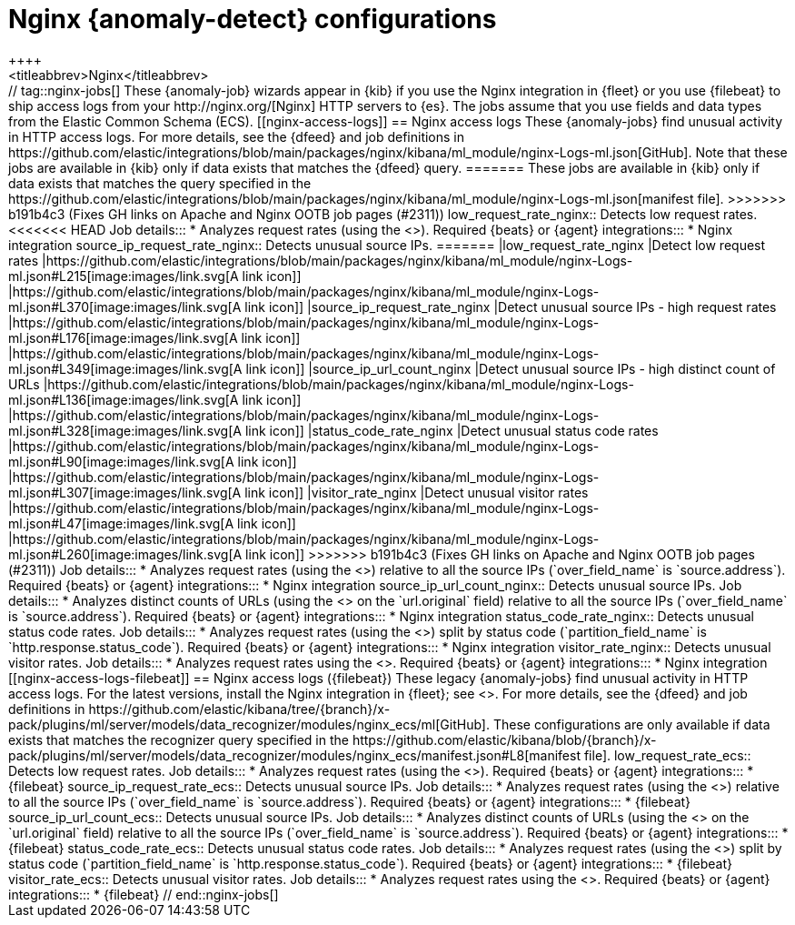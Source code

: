 [role="xpack"]
[[ootb-ml-jobs-nginx]]
= Nginx {anomaly-detect} configurations
++++
<titleabbrev>Nginx</titleabbrev>
++++

// tag::nginx-jobs[]

These {anomaly-job} wizards appear in {kib} if you use the Nginx integration in
{fleet} or you use {filebeat} to ship access logs from your
http://nginx.org/[Nginx] HTTP servers to {es}. The jobs assume that you use
fields and data types from the Elastic Common Schema (ECS).

[[nginx-access-logs]]
== Nginx access logs

These {anomaly-jobs} find unusual activity in HTTP access logs.

For more details, see the {dfeed} and job definitions in
https://github.com/elastic/integrations/blob/main/packages/nginx/kibana/ml_module/nginx-Logs-ml.json[GitHub].
Note that these jobs are available in {kib} only if data exists that matches the
{dfeed} query.
=======
These jobs are available in {kib} only if
data exists that matches the query specified in the 
https://github.com/elastic/integrations/blob/main/packages/nginx/kibana/ml_module/nginx-Logs-ml.json[manifest file].
>>>>>>> b191b4c3 (Fixes GH links on Apache and Nginx OOTB job pages (#2311))

low_request_rate_nginx::
Detects low request rates.

<<<<<<< HEAD
Job details:::

* Analyzes request rates (using the <<ml-count,`low_count` function>>).

Required {beats} or {agent} integrations:::

* Nginx integration 

source_ip_request_rate_nginx::
Detects unusual source IPs.
=======
|low_request_rate_nginx
|Detect low request rates
|https://github.com/elastic/integrations/blob/main/packages/nginx/kibana/ml_module/nginx-Logs-ml.json#L215[image:images/link.svg[A link icon]]
|https://github.com/elastic/integrations/blob/main/packages/nginx/kibana/ml_module/nginx-Logs-ml.json#L370[image:images/link.svg[A link icon]]

|source_ip_request_rate_nginx
|Detect unusual source IPs - high request rates
|https://github.com/elastic/integrations/blob/main/packages/nginx/kibana/ml_module/nginx-Logs-ml.json#L176[image:images/link.svg[A link icon]]
|https://github.com/elastic/integrations/blob/main/packages/nginx/kibana/ml_module/nginx-Logs-ml.json#L349[image:images/link.svg[A link icon]]

|source_ip_url_count_nginx
|Detect unusual source IPs - high distinct count of URLs
|https://github.com/elastic/integrations/blob/main/packages/nginx/kibana/ml_module/nginx-Logs-ml.json#L136[image:images/link.svg[A link icon]]
|https://github.com/elastic/integrations/blob/main/packages/nginx/kibana/ml_module/nginx-Logs-ml.json#L328[image:images/link.svg[A link icon]]

|status_code_rate_nginx
|Detect unusual status code rates
|https://github.com/elastic/integrations/blob/main/packages/nginx/kibana/ml_module/nginx-Logs-ml.json#L90[image:images/link.svg[A link icon]]
|https://github.com/elastic/integrations/blob/main/packages/nginx/kibana/ml_module/nginx-Logs-ml.json#L307[image:images/link.svg[A link icon]]

|visitor_rate_nginx
|Detect unusual visitor rates
|https://github.com/elastic/integrations/blob/main/packages/nginx/kibana/ml_module/nginx-Logs-ml.json#L47[image:images/link.svg[A link icon]]
|https://github.com/elastic/integrations/blob/main/packages/nginx/kibana/ml_module/nginx-Logs-ml.json#L260[image:images/link.svg[A link icon]]
>>>>>>> b191b4c3 (Fixes GH links on Apache and Nginx OOTB job pages (#2311))

Job details:::

* Analyzes request rates (using the <<ml-count,`high_count` function>>)
relative to all the source IPs (`over_field_name` is `source.address`).

Required {beats} or {agent} integrations:::

* Nginx integration 

source_ip_url_count_nginx::
Detects unusual source IPs.

Job details:::

* Analyzes distinct counts of URLs (using the
<<ml-distinct-count,`high_distinct_count` function>> on the `url.original`
field) relative to all the source IPs (`over_field_name` is `source.address`).

Required {beats} or {agent} integrations:::

* Nginx integration 

status_code_rate_nginx::
Detects unusual status code rates.

Job details:::

* Analyzes request rates (using the <<ml-count,`count` function>>) split by
status code (`partition_field_name` is `http.response.status_code`).

Required {beats} or {agent} integrations:::

* Nginx integration 

visitor_rate_nginx::
Detects unusual visitor rates.

Job details:::

* Analyzes request rates using the <<ml-nonzero-count,`non_zero_count` function>>.

Required {beats} or {agent} integrations:::

* Nginx integration  

[[nginx-access-logs-filebeat]]
== Nginx access logs ({filebeat})

These legacy {anomaly-jobs} find unusual activity in HTTP access logs. For the 
latest versions, install the Nginx integration in {fleet}; see
<<nginx-access-logs>>.

For more details, see the {dfeed} and job definitions in
https://github.com/elastic/kibana/tree/{branch}/x-pack/plugins/ml/server/models/data_recognizer/modules/nginx_ecs/ml[GitHub].

These configurations are only available if data exists that matches the 
recognizer query specified in the
https://github.com/elastic/kibana/blob/{branch}/x-pack/plugins/ml/server/models/data_recognizer/modules/nginx_ecs/manifest.json#L8[manifest file].


low_request_rate_ecs::
Detects low request rates.

Job details:::

* Analyzes request rates (using the <<ml-count,`low_count` function>>).
  
Required {beats} or {agent} integrations:::

* {filebeat}  

source_ip_request_rate_ecs::
Detects unusual source IPs.

Job details:::

* Analyzes request rates (using the <<ml-count,`high_count` function>>)
relative to all the source IPs (`over_field_name` is `source.address`).

Required {beats} or {agent} integrations:::

* {filebeat}  

source_ip_url_count_ecs::
Detects unusual source IPs.

Job details:::

* Analyzes distinct counts of URLs (using the
<<ml-distinct-count,`high_distinct_count` function>> on the `url.original`
field) relative to all the source IPs (`over_field_name` is `source.address`).
  
Required {beats} or {agent} integrations:::

* {filebeat}  

status_code_rate_ecs::
Detects unusual status code rates.

Job details:::

* Analyzes request rates (using the <<ml-count,`count` function>>) split by
status code (`partition_field_name` is `http.response.status_code`).

Required {beats} or {agent} integrations:::

* {filebeat}  

visitor_rate_ecs::
Detects unusual visitor rates.

Job details:::

* Analyzes request rates using the <<ml-nonzero-count,`non_zero_count` function>>.
  
Required {beats} or {agent} integrations:::

* {filebeat}  

// end::nginx-jobs[]
